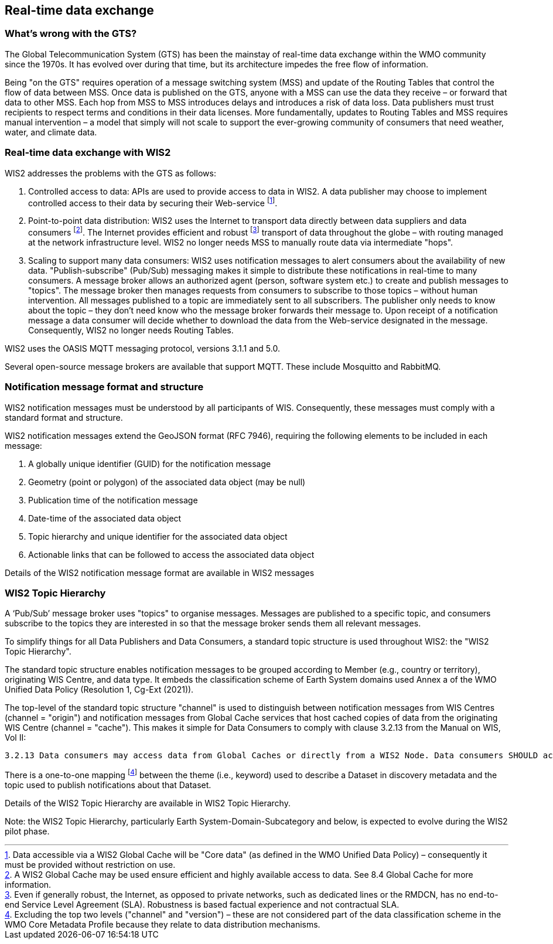 == Real-time data exchange

=== What's wrong with the GTS?

The Global Telecommunication System (GTS) has been the mainstay of real-time data exchange within the WMO community since the 1970s. It has evolved over during that time, but its architecture impedes the free flow of information.

Being "on the GTS" requires operation of a message switching system (MSS) and update of the Routing Tables that control the flow of data between MSS. Once data is published on the GTS, anyone with a MSS can use the data they receive – or forward that data to other MSS. Each hop from MSS to MSS introduces delays and introduces a risk of data loss. Data publishers must trust recipients to respect terms and conditions in their data licenses. More fundamentally, updates to Routing Tables and MSS requires manual intervention – a model that simply will not scale to support the ever-growing community of consumers that need weather, water, and climate data.

=== Real-time data exchange with WIS2

WIS2 addresses the problems with the GTS as follows:

. Controlled access to data: APIs are used to provide access to data in WIS2. A data publisher may choose to implement controlled access to their data by securing their Web-service footnote:[Data accessible via a WIS2 Global Cache will be "Core data" (as defined in the WMO Unified Data Policy) – consequently it must be provided without restriction on use.].
. Point-to-point data distribution: WIS2 uses the Internet to transport data directly between data suppliers and data consumers footnote:[A WIS2 Global Cache may be used ensure efficient and highly available access to data. See 8.4 Global Cache for more information.]. The Internet provides efficient and robust footnote:[Even if generally robust, the Internet, as opposed to private networks, such as dedicated lines or the RMDCN, has no end-to-end Service Level Agreement (SLA). Robustness is based factual experience and not contractual SLA.] transport of data throughout the globe – with routing managed at the network infrastructure level. WIS2 no longer needs MSS to manually route data via intermediate "hops".
. Scaling to support many data consumers: WIS2 uses notification messages to alert consumers about the availability of new data. "Publish-subscribe" (Pub/Sub) messaging makes it simple to distribute these notifications in real-time to many consumers. A message broker allows an authorized agent (person, software system etc.) to create and publish messages to "topics". The message broker then manages requests from consumers to subscribe to those topics – without human intervention. All messages published to a topic are immediately sent to all subscribers. The publisher only needs to know about the topic – they don’t need know who the message broker forwards their message to. Upon receipt of a notification message a data consumer will decide whether to download the data from the Web-service designated in the message. Consequently, WIS2 no longer needs Routing Tables.

WIS2 uses the OASIS MQTT messaging protocol, versions 3.1.1 and 5.0.

Several open-source message brokers are available that support MQTT. These include Mosquitto and RabbitMQ.

=== Notification message format and structure

WIS2 notification messages must be understood by all participants of WIS. Consequently, these messages must comply with a standard format and structure.

WIS2 notification messages extend the GeoJSON format (RFC 7946), requiring the following elements to be included in each message:

. A globally unique identifier (GUID) for the notification message
. Geometry (point or polygon) of the associated data object (may be null)
. Publication time of the notification message
. Date-time of the associated data object
. Topic hierarchy and unique identifier for the associated data object
. Actionable links that can be followed to access the associated data object

Details of the WIS2 notification message format are available in WIS2 messages

=== WIS2 Topic Hierarchy

A ‘Pub/Sub’ message broker uses "topics" to organise messages. Messages are published to a specific topic, and consumers subscribe to the topics they are interested in so that the message broker sends them all relevant messages.

To simplify things for all Data Publishers and Data Consumers, a standard topic structure is used throughout WIS2: the "WIS2 Topic Hierarchy".

The standard topic structure enables notification messages to be grouped according to Member (e.g., country or territory), originating WIS Centre, and data type. It embeds the classification scheme of Earth System domains used Annex a of the WMO Unified Data Policy (Resolution 1, Cg-Ext (2021)).

The top-level of the standard topic structure "channel" is used to distinguish between notification messages from WIS Centres (channel = "origin") and notification messages from Global Cache services that host cached copies of data from the originating WIS Centre (channel = "cache"). This makes it simple for Data Consumers to comply with clause 3.2.13 from the Manual on WIS, Vol II:

   3.2.13 Data consumers may access data from Global Caches or directly from a WIS2 Node. Data consumers SHOULD access real-time and near real-time core data via Global Caches.

There is a one-to-one mapping footnote:[Excluding the top two levels ("channel" and "version") – these are not considered part of the data classification scheme in the WMO Core Metadata Profile because they relate to data distribution mechanisms.] between the theme (i.e., keyword) used to describe a Dataset in discovery metadata and the topic used to publish notifications about that Dataset.

Details of the WIS2 Topic Hierarchy are available in WIS2 Topic Hierarchy.

Note: the WIS2 Topic Hierarchy, particularly Earth System-Domain-Subcategory and below, is expected to evolve during the WIS2 pilot phase.
